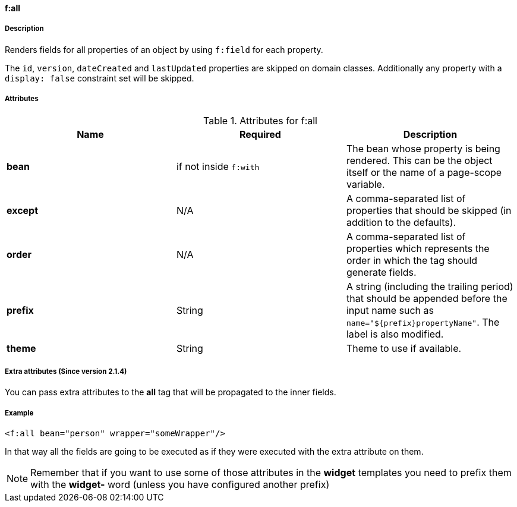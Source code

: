 ==== f:all

===== Description

Renders fields for all properties of an object by using `f:field` for each property.

The `id`, `version`, `dateCreated` and `lastUpdated` properties are skipped on domain classes. Additionally any property with a `display: false` constraint set will be skipped.


===== Attributes

.Attributes for f:all
|===
|Name | Required | Description

|*bean*
|if not inside `f:with`
|The bean whose property is being rendered. This can be the object itself or the name of a page-scope variable.

|*except*
| N/A
|A comma-separated list of properties that should be skipped (in addition to the defaults).

|*order*
| N/A
|A comma-separated list of properties which represents the order in which the tag should generate fields.

|*prefix*
|String
|A string (including the trailing period) that should be appended before the input name such as `name="${prefix}propertyName"`.  The label is also modified.

|*theme*
|String
|Theme to use if available.
|===



===== Extra attributes (Since version 2.1.4)


You can pass extra attributes to the *all* tag that will be propagated to the inner fields.


===== Example


[source,groovy]
----
<f:all bean="person" wrapper="someWrapper"/>
----

In that way all the fields are going to be executed as if they were executed with the extra attribute on them.

NOTE: Remember that if you want to use some of those attributes in the *widget* templates you need to prefix them with the *widget-* word (unless you have configured another prefix)